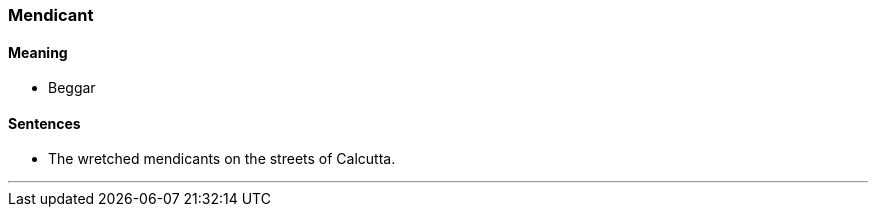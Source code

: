 === Mendicant

==== Meaning

* Beggar

==== Sentences

* The wretched [.underline]#mendicants# on the streets of Calcutta.

'''
